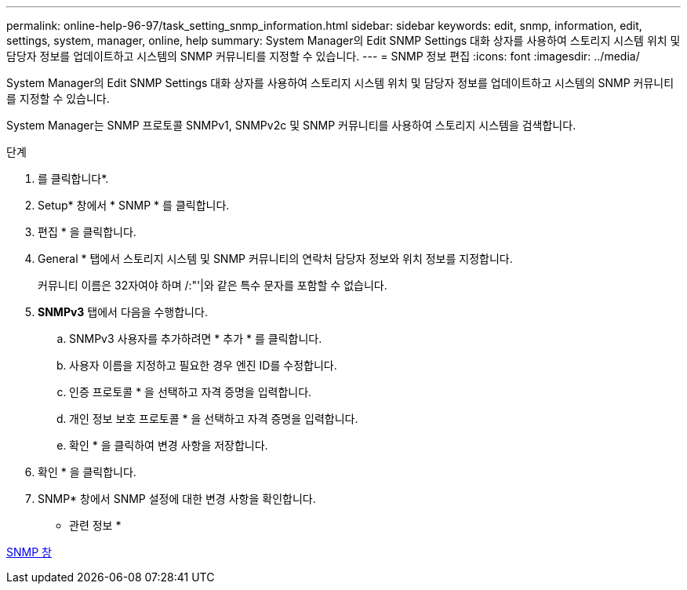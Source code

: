 ---
permalink: online-help-96-97/task_setting_snmp_information.html 
sidebar: sidebar 
keywords: edit, snmp, information, edit, settings, system, manager, online, help 
summary: System Manager의 Edit SNMP Settings 대화 상자를 사용하여 스토리지 시스템 위치 및 담당자 정보를 업데이트하고 시스템의 SNMP 커뮤니티를 지정할 수 있습니다. 
---
= SNMP 정보 편집
:icons: font
:imagesdir: ../media/


[role="lead"]
System Manager의 Edit SNMP Settings 대화 상자를 사용하여 스토리지 시스템 위치 및 담당자 정보를 업데이트하고 시스템의 SNMP 커뮤니티를 지정할 수 있습니다.

System Manager는 SNMP 프로토콜 SNMPv1, SNMPv2c 및 SNMP 커뮤니티를 사용하여 스토리지 시스템을 검색합니다.

.단계
. 를 클릭합니다image:../media/nas_bridge_202_icon_settings_olh_96_97.gif[""]*.
. Setup* 창에서 * SNMP * 를 클릭합니다.
. 편집 * 을 클릭합니다.
. General * 탭에서 스토리지 시스템 및 SNMP 커뮤니티의 연락처 담당자 정보와 위치 정보를 지정합니다.
+
커뮤니티 이름은 32자여야 하며 /:"'|와 같은 특수 문자를 포함할 수 없습니다.

. ** SNMPv3** 탭에서 다음을 수행합니다.
+
.. SNMPv3 사용자를 추가하려면 * 추가 * 를 클릭합니다.
.. 사용자 이름을 지정하고 필요한 경우 엔진 ID를 수정합니다.
.. 인증 프로토콜 * 을 선택하고 자격 증명을 입력합니다.
.. 개인 정보 보호 프로토콜 * 을 선택하고 자격 증명을 입력합니다.
.. 확인 * 을 클릭하여 변경 사항을 저장합니다.


. 확인 * 을 클릭합니다.
. SNMP* 창에서 SNMP 설정에 대한 변경 사항을 확인합니다.


* 관련 정보 *

xref:reference_snmp_window.adoc[SNMP 창]
